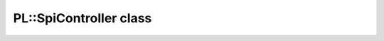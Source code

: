 PL::SpiController class
=======================

.. doxygenclass:: PL::SpiController
  :members:
  :protected-members: